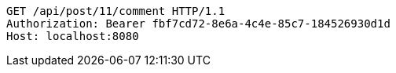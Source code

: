 [source,http,options="nowrap"]
----
GET /api/post/11/comment HTTP/1.1
Authorization: Bearer fbf7cd72-8e6a-4c4e-85c7-184526930d1d
Host: localhost:8080

----